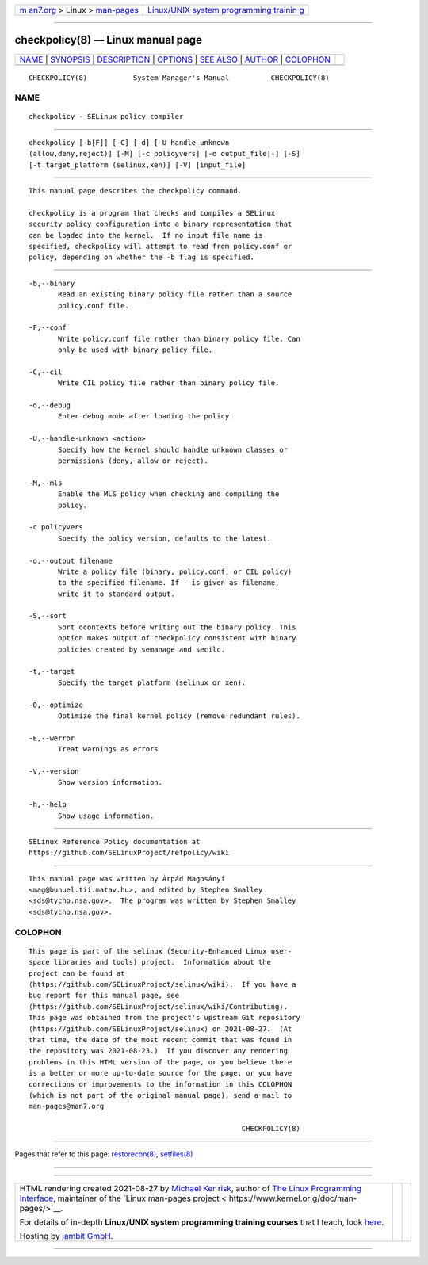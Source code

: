 .. container:: page-top

.. container:: nav-bar

   +----------------------------------+----------------------------------+
   | `m                               | `Linux/UNIX system programming   |
   | an7.org <../../../index.html>`__ | trainin                          |
   | > Linux >                        | g <http://man7.org/training/>`__ |
   | `man-pages <../index.html>`__    |                                  |
   +----------------------------------+----------------------------------+

--------------

checkpolicy(8) — Linux manual page
==================================

+-----------------------------------+-----------------------------------+
| `NAME <#NAME>`__ \|               |                                   |
| `SYNOPSIS <#SYNOPSIS>`__ \|       |                                   |
| `DESCRIPTION <#DESCRIPTION>`__ \| |                                   |
| `OPTIONS <#OPTIONS>`__ \|         |                                   |
| `SEE ALSO <#SEE_ALSO>`__ \|       |                                   |
| `AUTHOR <#AUTHOR>`__ \|           |                                   |
| `COLOPHON <#COLOPHON>`__          |                                   |
+-----------------------------------+-----------------------------------+
| .. container:: man-search-box     |                                   |
+-----------------------------------+-----------------------------------+

::

   CHECKPOLICY(8)           System Manager's Manual          CHECKPOLICY(8)

NAME
-------------------------------------------------

::

          checkpolicy - SELinux policy compiler


---------------------------------------------------------

::

          checkpolicy [-b[F]] [-C] [-d] [-U handle_unknown
          (allow,deny,reject)] [-M] [-c policyvers] [-o output_file|-] [-S]
          [-t target_platform (selinux,xen)] [-V] [input_file]


---------------------------------------------------------------

::

          This manual page describes the checkpolicy command.

          checkpolicy is a program that checks and compiles a SELinux
          security policy configuration into a binary representation that
          can be loaded into the kernel.  If no input file name is
          specified, checkpolicy will attempt to read from policy.conf or
          policy, depending on whether the -b flag is specified.


-------------------------------------------------------

::

          -b,--binary
                 Read an existing binary policy file rather than a source
                 policy.conf file.

          -F,--conf
                 Write policy.conf file rather than binary policy file. Can
                 only be used with binary policy file.

          -C,--cil
                 Write CIL policy file rather than binary policy file.

          -d,--debug
                 Enter debug mode after loading the policy.

          -U,--handle-unknown <action>
                 Specify how the kernel should handle unknown classes or
                 permissions (deny, allow or reject).

          -M,--mls
                 Enable the MLS policy when checking and compiling the
                 policy.

          -c policyvers
                 Specify the policy version, defaults to the latest.

          -o,--output filename
                 Write a policy file (binary, policy.conf, or CIL policy)
                 to the specified filename. If - is given as filename,
                 write it to standard output.

          -S,--sort
                 Sort ocontexts before writing out the binary policy. This
                 option makes output of checkpolicy consistent with binary
                 policies created by semanage and secilc.

          -t,--target
                 Specify the target platform (selinux or xen).

          -O,--optimize
                 Optimize the final kernel policy (remove redundant rules).

          -E,--werror
                 Treat warnings as errors

          -V,--version
                 Show version information.

          -h,--help
                 Show usage information.


---------------------------------------------------------

::

          SELinux Reference Policy documentation at
          https://github.com/SELinuxProject/refpolicy/wiki


-----------------------------------------------------

::

          This manual page was written by Árpád Magosányi
          <mag@bunuel.tii.matav.hu>, and edited by Stephen Smalley
          <sds@tycho.nsa.gov>.  The program was written by Stephen Smalley
          <sds@tycho.nsa.gov>.

COLOPHON
---------------------------------------------------------

::

          This page is part of the selinux (Security-Enhanced Linux user-
          space libraries and tools) project.  Information about the
          project can be found at 
          ⟨https://github.com/SELinuxProject/selinux/wiki⟩.  If you have a
          bug report for this manual page, see
          ⟨https://github.com/SELinuxProject/selinux/wiki/Contributing⟩.
          This page was obtained from the project's upstream Git repository
          ⟨https://github.com/SELinuxProject/selinux⟩ on 2021-08-27.  (At
          that time, the date of the most recent commit that was found in
          the repository was 2021-08-23.)  If you discover any rendering
          problems in this HTML version of the page, or you believe there
          is a better or more up-to-date source for the page, or you have
          corrections or improvements to the information in this COLOPHON
          (which is not part of the original manual page), send a mail to
          man-pages@man7.org

                                                             CHECKPOLICY(8)

--------------

Pages that refer to this page:
`restorecon(8) <../man8/restorecon.8.html>`__, 
`setfiles(8) <../man8/setfiles.8.html>`__

--------------

--------------

.. container:: footer

   +-----------------------+-----------------------+-----------------------+
   | HTML rendering        |                       | |Cover of TLPI|       |
   | created 2021-08-27 by |                       |                       |
   | `Michael              |                       |                       |
   | Ker                   |                       |                       |
   | risk <https://man7.or |                       |                       |
   | g/mtk/index.html>`__, |                       |                       |
   | author of `The Linux  |                       |                       |
   | Programming           |                       |                       |
   | Interface <https:     |                       |                       |
   | //man7.org/tlpi/>`__, |                       |                       |
   | maintainer of the     |                       |                       |
   | `Linux man-pages      |                       |                       |
   | project <             |                       |                       |
   | https://www.kernel.or |                       |                       |
   | g/doc/man-pages/>`__. |                       |                       |
   |                       |                       |                       |
   | For details of        |                       |                       |
   | in-depth **Linux/UNIX |                       |                       |
   | system programming    |                       |                       |
   | training courses**    |                       |                       |
   | that I teach, look    |                       |                       |
   | `here <https://ma     |                       |                       |
   | n7.org/training/>`__. |                       |                       |
   |                       |                       |                       |
   | Hosting by `jambit    |                       |                       |
   | GmbH                  |                       |                       |
   | <https://www.jambit.c |                       |                       |
   | om/index_en.html>`__. |                       |                       |
   +-----------------------+-----------------------+-----------------------+

--------------

.. container:: statcounter

   |Web Analytics Made Easy - StatCounter|

.. |Cover of TLPI| image:: https://man7.org/tlpi/cover/TLPI-front-cover-vsmall.png
   :target: https://man7.org/tlpi/
.. |Web Analytics Made Easy - StatCounter| image:: https://c.statcounter.com/7422636/0/9b6714ff/1/
   :class: statcounter
   :target: https://statcounter.com/
